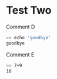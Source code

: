 * Test Two 
:PROPERTIES:
:points: 2
:stuff: this is cool
:END:

Comment D

#+BEGIN_SRC sh
>> echo 'goodbye'
goodbye
#+END_SRC

Comment E
#+TESTY: myvar=1
#+TESTY: program='bc -iq'
#+TESTY: prompt='>>'
#+BEGIN_SRC sh
>> 7+9
16
#+END_SRC

